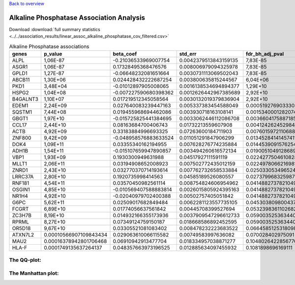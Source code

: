 .. _alkaline-phosphatase:

`Back to overview <https://genrisk.readthedocs.io/en/latest/real_cases.html#other-phenotypes>`_

Alkaline Phosphatase Association Analysis
==============================================
Download :download:`full summary statistics <../../association_results/linear_assoc_alkaline_phosphatase_cov_filtered.csv>`

.. csv-table:: Alkaline Phosphatase associations
   :delim: ;
   :header-rows: 1

   genes;p_value;beta_coef;std_err;fdr_bh_adj_pval
   ALPL;1,06E-87;-0.21036533969007754;0.0042379513843159135;7,83E-85
   ASGR1;1,06E-87;0.17328495368476576;0.008006979094325978;7,83E-85
   GPLD1;1,27E-87;-0.06648232081651664;0.0030731113069502043;7,83E-85
   ABCB11;1,30E+06;0.024428432222687254;0.003800635815244567;6,04E+06
   PKD1;3,48E+04;-0.01012897905008065;0.0016138534694894377;1,29E+10
   HSPG2;1,04E+08;-0.007227590680398362;0.0012626442967385689;2,92E+10
   B4GALNT3;1,10E+07;0.017219512345058564;0.0030132019379836904;2,92E+10
   EDEM1;2,24E+09;0.027640083239447163;0.005337383454588049;0.000519276903330388
   SQSTM1;7,44E+08;0.019455968694462086;0.003930718163108141;0.0015340001282074418
   GBGT1;1,97E+10;-0.015725825441384695;0.0033062446112086708;0.0036604175887185344
   CCL17;2,44E+10;0.08163684700406743;0.01732213559607908;0.004124262452984468
   ACTB;4,92E+09;0.33183884996693325;0.07263600184711903;0.007601597211068879
   ZNF800;9,42E+09;-0.048958576883633524;0.011051291847906299;0.013452841414574115
   DOK4;1,09E+11;0.03355340162194955;0.007628276774235884;0.01445390915762548
   ADH1B;1,54E+11;-0.015107659947890857;0.003494260616572134;0.019005104912868956
   VBP1;1,93E+09;0.1930300949631988;0.04517927111591119;0.022427750461082818
   MLLT1;2,06E+11;0.03194908652008923;0.007502772435012159;0.022497806621698188
   ZNRD1;2,43E+10;0.032770370714193614;0.007762732658533884;0.025033053496524797
   LRRC37A;2,80E+10;0.1920735998414563;0.04585189526080557;0.027379968325987294
   RNF181;4,54E+11;0.03570450982561114;0.008754824606954962;0.0414882737821049
   OSGIN1;4,85E+10;-0.010569407588883814;0.0026015805924395163;0.0414882737821049
   NR1H4;4,92E+10;-0.02040979702400388;0.00502757405051842;0.0414882737821049
   G6PC;5,62E+11;0.02509017682849484;0.0062281123557735105;0.04530380980043766
   FCGRT;6,89E+10;0.01774056637561842;0.00445708399527694;0.053239836110268286
   ZC3H7B;8,19E+10;0.014932166355173936;0.0037909547296612733;0.05900352536344028
   RPRML;8,27E+10;0.07349124759150187;0.018668586892452595;0.05900352536344028
   OR5D18;9,67E+10;0.03305521081083402;0.008478232223683522;0.06645851253180986
   ATXN7L2;0.00010566907109843434;0.029063610066115582;0.00749583997636082;0.070028402975091
   MAU2;0.00016378942801706468;0.06910942913477704;0.018334957038871277;0.10480264228567765
   HLA-F;0.0001749135637264137;0.048357663973196525;0.012885634097455932;0.1081898696169111

The QQ-plot:
------------
.. image:: ../../association_results/linear_assoc_alkaline_phosphatase_cov_filtered_qqplot.png
    :width: 400
    :align: center

The Manhattan plot:
--------------------
.. image:: ../../association_results/linear_assoc_alkaline_phosphatase_cov_filtered_manhattan.png
    :width: 400
    :align: center
